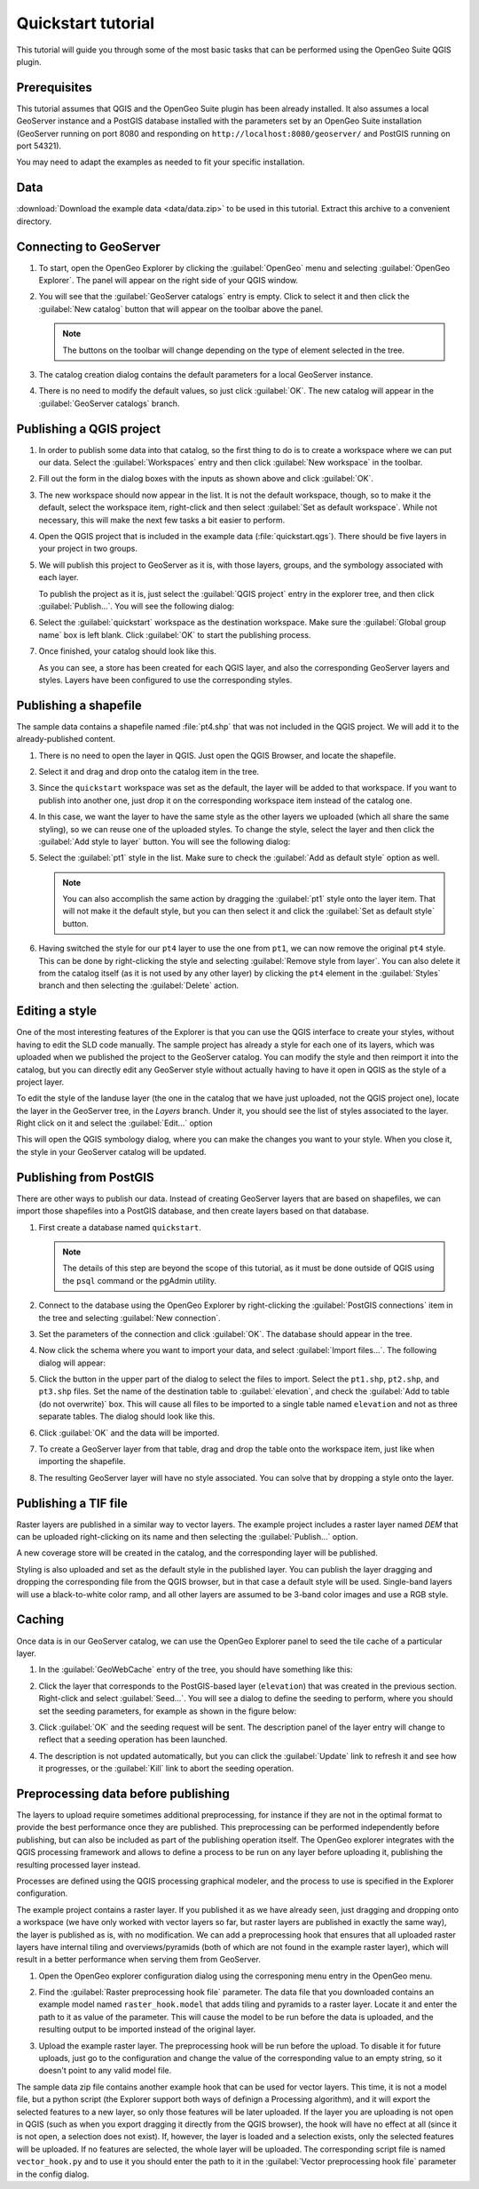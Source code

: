 .. _quickstart:

Quickstart tutorial
===================

This tutorial will guide you through some of the most basic tasks that can be performed using the OpenGeo Suite QGIS plugin.

Prerequisites
-------------

This tutorial assumes that QGIS and the OpenGeo Suite plugin has been already installed. It also assumes a local GeoServer instance and a PostGIS database installed with the parameters set by an OpenGeo Suite installation (GeoServer running on port 8080 and responding on ``http://localhost:8080/geoserver/`` and PostGIS running on port 54321). 

You may need to adapt the examples as needed to fit your specific installation.

Data
----

:download:`Download the example data <data/data.zip>` to be used in this tutorial. Extract this archive to a convenient directory.

Connecting to GeoServer
-----------------------

#. To start, open the OpenGeo Explorer by clicking the :guilabel:`OpenGeo` menu and selecting :guilabel:`OpenGeo Explorer`. The panel will appear on the right side of your QGIS window.

#. You will see that the :guilabel:`GeoServer catalogs` entry is empty. Click to select it and then click the :guilabel:`New catalog` button that will appear on the toolbar above the panel.

   .. note:: The buttons on the toolbar will change depending on the type of element selected in the tree.

#. The catalog creation dialog contains the default parameters for a local GeoServer instance.

   .. image:: img/quickstart/create_catalog.png

#. There is no need to modify the default values, so just click :guilabel:`OK`. The new catalog will appear in the :guilabel:`GeoServer catalogs` branch.

   .. image:: img/quickstart/catalog_entry.png

Publishing a QGIS project
-------------------------

#. In order to publish some data into that catalog, so the first thing to do is to create a workspace where we can put our data. Select the :guilabel:`Workspaces` entry and then click :guilabel:`New workspace` in the toolbar.

   .. todo:: Redo image, the URI doesn't work.

   .. image:: img/quickstart/create_workspace.png

#. Fill out the form in the dialog boxes with the inputs as shown above and click :guilabel:`OK`.

   .. todo:: List them here.

#. The new workspace should now appear in the list. It is not the default workspace, though, so to make it the default, select the workspace item, right-click and then select :guilabel:`Set as default workspace`. While not necessary, this will make the next few tasks a bit easier to perform.

   .. image:: img/quickstart/default_workspace.png

#. Open the QGIS project that is included in the example data (:file:`quickstart.qgs`). There should be five layers in your project in two groups.

   .. image:: img/quickstart/project.png

#. We will publish this project to GeoServer as it is, with those layers, groups, and the symbology associated with each layer.

   To publish the project as it is, just select the :guilabel:`QGIS project` entry in the explorer tree, and then click :guilabel:`Publish...`. You will see the following dialog:

   .. image:: img/quickstart/publish_project.png

#. Select the :guilabel:`quickstart` workspace as the destination workspace. Make sure the :guilabel:`Global group name` box is left blank. Click :guilabel:`OK` to start the publishing process.

#. Once finished, your catalog should look like this. 

   .. image:: img/quickstart/catalog_after_publish.png

   As you can see, a store has been created for each QGIS layer, and also the corresponding GeoServer layers and styles. Layers have been configured to use the corresponding styles.

Publishing a shapefile
----------------------

The sample data contains a shapefile named :file:`pt4.shp` that was not included in the QGIS project. We will add it to the already-published content.

#. There is no need to open the layer in QGIS. Just open the QGIS Browser, and locate the shapefile.

   .. image:: img/quickstart/file_in_browser.png

#. Select it and drag and drop onto the catalog item in the tree.

   .. image:: img/quickstart/drag_file.png

#. Since the ``quickstart`` workspace was set as the default, the layer will be added to that workspace. If you want to publish into another one, just drop it on the corresponding workspace item instead of the catalog one.

#. In this case, we want the layer to have the same style as the other layers we uploaded (which all share the same styling), so we can reuse one of the uploaded styles. To change the style, select the layer and then click the :guilabel:`Add style to layer` button. You will see the following dialog:

   .. image:: img/quickstart/add_style.png

#. Select the :guilabel:`pt1` style in the list. Make sure to check the :guilabel:`Add as default style` option as well.

   .. note:: You can also accomplish the same action by dragging the :guilabel:`pt1` style onto the layer item. That will not make it the default style, but you can then select it and click the :guilabel:`Set as default style` button.

#. Having switched the style for our ``pt4`` layer to use the one from ``pt1``, we can now remove the original ``pt4`` style. This can be done by right-clicking the style and selecting :guilabel:`Remove style from layer`. You can also delete it from the catalog itself (as it is not used by any other layer) by clicking the ``pt4`` element in the :guilabel:`Styles` branch and then selecting the :guilabel:`Delete` action.

Editing a style
---------------

One of the most interesting features of the Explorer is that you can use the QGIS interface to create your styles, without having to edit the SLD code manually. The sample project has already a style for each one of its layers, which was uploaded when we published the project to the GeoServer catalog. You can modify the style and then reimport it into the catalog, but you can directly edit any GeoServer style without actually having to have it open in QGIS as the style of a project layer.

To edit the style of the landuse layer (the one in the catalog that we have just uploaded, not the QGIS project one), locate the layer in the GeoServer tree, in the *Layers* branch. Under it, you should see the list of styles associated to the layer. Right click on it and select the :guilabel:`Edit...` option

.. image:: img/quickstart/edit_style.png

This will open the QGIS symbology dialog, where you can make the changes you want to your style. When you close it, the style in your GeoServer catalog will be updated.



Publishing from PostGIS
-----------------------

There are other ways to publish our data. Instead of creating GeoServer layers that are based on shapefiles, we can import those shapefiles into a PostGIS database, and then create layers based on that database.

#. First create a database named ``quickstart``.

   .. note:: The details of this step are beyond the scope of this tutorial, as it must be done outside of QGIS using the ``psql`` command or the pgAdmin utility. 

#. Connect to the database using the OpenGeo Explorer by right-clicking the :guilabel:`PostGIS connections` item in the tree and selecting :guilabel:`New connection`.

   .. image:: img/quickstart/new_pg_connection.png

#. Set the parameters of the connection and click :guilabel:`OK`. The database should appear in the tree.

   .. image:: img/quickstart/connection.png

#. Now click the schema where you want to import your data, and select :guilabel:`Import files...`. The following dialog will appear:

   .. image:: img/quickstart/import_to_postgis.png

#. Click the button in the upper part of the dialog to select the files to import. Select the ``pt1.shp``, ``pt2.shp``, and ``pt3.shp`` files. Set the name of the destination table to :guilabel:`elevation`, and check the :guilabel:`Add to table (do not overwrite)` box. This will cause all files to be imported to a single table named ``elevation`` and not as three separate tables. The dialog should look like this.

   .. image:: img/quickstart/import_to_postgis2.png

#. Click :guilabel:`OK` and the data will be imported.

#. To create a GeoServer layer from that table, drag and drop the table onto the workspace item, just like when importing the shapefile.

#. The resulting GeoServer layer will have no style associated. You can solve that by dropping a style onto the layer.

Publishing a TIF file
---------------------

Raster layers are published in a similar way to vector layers. The example project includes a raster layer named *DEM* that can be uploaded right-clicking on its name and then selecting the :guilabel:`Publish...` option. 

A new coverage store will be created in the catalog, and the corresponding layer will be published.

Styling is also uploaded and set as the default style in the published layer. You can publish the layer dragging and dropping the corresponding file from the QGIS browser, but in that case a default style will be used. Single-band layers will use a black-to-white color ramp, and all other layers are assumed to be 3-band color images and use a RGB style.

Caching
-------

Once data is in our GeoServer catalog, we can use the OpenGeo Explorer panel to seed the tile cache of a particular layer.

#. In the :guilabel:`GeoWebCache` entry of the tree, you should have something like this:

   .. image:: img/quickstart/gwc.png

#. Click the layer that corresponds to the PostGIS-based layer (``elevation``) that was created in the previous section. Right-click and select :guilabel:`Seed...`. You will see a dialog to define the seeding to perform, where you should set the seeding parameters, for example as shown in the figure below:

   .. image:: img/quickstart/seed_dialog.png

#. Click :guilabel:`OK` and the seeding request will be sent. The description panel of the layer entry will change to reflect that a seeding operation has been launched.

   .. image:: img/quickstart/seed.png

#. The description is not updated automatically, but you can click the :guilabel:`Update` link to refresh it and see how it progresses, or the :guilabel:`Kill` link to abort the seeding operation.

Preprocessing data before publishing
-------------------------------------

The layers to upload require sometimes additional preprocessing, for instance if they are not in the optimal format to provide the best performance once they are published. This preprocessing can be performed independently before publishing, but can also be included as part of the publishing operation itself. The OpenGeo explorer integrates with the QGIS processing framework and allows to define a process to be run on any layer before uploading it, publishing the resulting processed layer instead.

Processes are defined using the QGIS processing graphical modeler, and the process to use is specified in the Explorer configuration.

The example project contains a raster layer. If you published it as we have already seen, just dragging and dropping onto a workspace (we have only worked with vector layers so far, but raster layers are published in exactly the same way), the layer is published as is, with no modification. We can add a preprocessing hook that ensures that all uploaded raster layers have internal tiling and overviews/pyramids (both of which are not found in the example raster layer), which will result in a better performance when serving them from GeoServer.

#. Open the OpenGeo explorer configuration dialog using the corresponing menu entry in the OpenGeo menu.

   .. image:: img/quickstart/config.png

#. Find the :guilabel:`Raster preprocessing hook file` parameter. The data file that you downloaded contains an example model named ``raster_hook.model`` that adds tiling and pyramids to a raster layer. Locate it and enter the path to it as value of the parameter. This will cause the model to be run before the data is uploaded, and the resulting output to be imported instead of the original layer.

#. Upload the example raster layer. The preprocessing hook will be run before the upload. To disable it for future uploads, just go to the configuration and change the value of the corresponding value to an empty string, so it doesn't point to any valid model file.

The sample data zip file contains another example hook that can be used for vector layers. This time, it is not a model file, but a python script (the Explorer support both ways of definign a Processing algorithm), and it will export the selected features to a new layer, so only those features will be later uploaded. If the layer you are uploading is not open in QGIS (such as when you export dragging it directly from the QGIS browser), the hook will have no effect at all (since it is not open, a selection does not exist). If, however, the layer is loaded and a selection exists, only the selected features will be uploaded. If no features are selected, the whole layer will be uploaded. The corresponding script file is named ``vector_hook.py`` and to use it you should enter the path to it in the :guilabel:`Vector preprocessing hook file` parameter in the config dialog.








